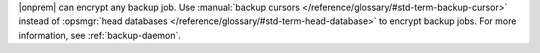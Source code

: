 |onprem| can encrypt any backup job. Use :manual:`backup cursors
</reference/glossary/#std-term-backup-cursor>` instead of :opsmgr:`head
databases </reference/glossary/#std-term-head-database>` to encrypt
backup jobs. For more information, see :ref:`backup-daemon`. 
